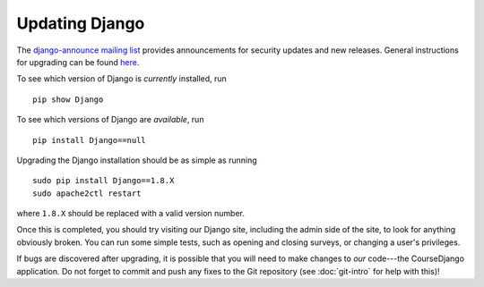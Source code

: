 Updating Django
================================================================================

The `django-announce mailing list
<https://docs.djangoproject.com/en/1.8/internals/mailing-lists/#django-announce>`__
provides announcements for security updates and new releases. General
instructions for upgrading can be found `here
<https://docs.djangoproject.com/en/1.8/howto/upgrade-version/>`__.

To see which version of Django is *currently* installed, run ::

    pip show Django

To see which versions of Django are *available*, run ::

    pip install Django==null

Upgrading the Django installation should be as simple as running ::

    sudo pip install Django==1.8.X
    sudo apache2ctl restart

where ``1.8.X`` should be replaced with a valid version number.

Once this is completed, you should try visiting our Django site, including the
admin side of the site, to look for anything obviously broken. You can run some
simple tests, such as opening and closing surveys, or changing a user's
privileges.

If bugs are discovered after upgrading, it is possible that you will need to
make changes to *our* code---the CourseDjango application. Do not forget to
commit and push any fixes to the Git repository (see :doc:`git-intro` for help
with this)!
